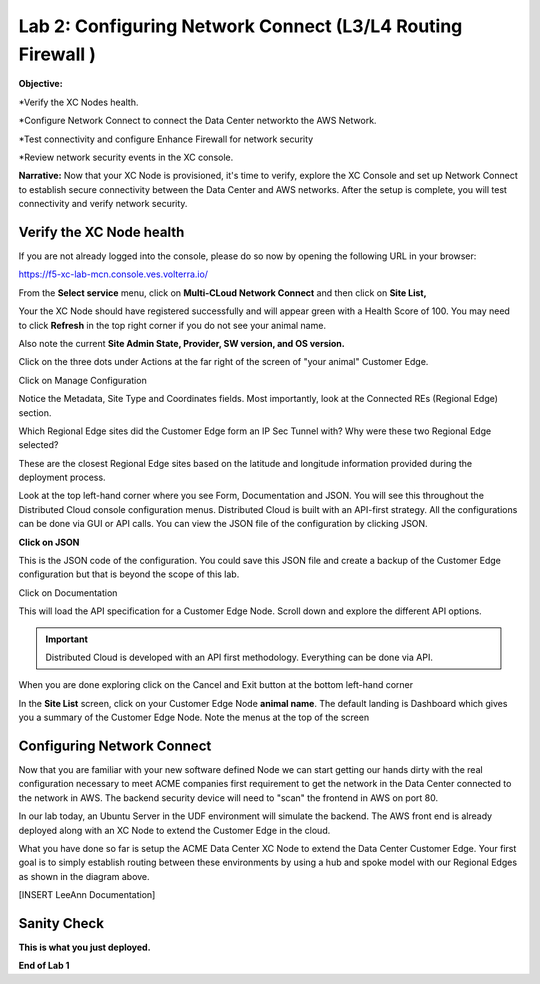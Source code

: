 Lab 2: Configuring Network Connect (L3/L4 Routing Firewall )
=============================================================

**Objective:**

*Verify the XC Nodes health. 

*Configure Network Connect to connect the Data Center networkto the AWS Network.

*Test connectivity and configure Enhance Firewall for network security

*Review network security events in the XC console.

**Narrative:** 
Now that your XC Node is provisioned, it's time to verify, explore the XC Console and set up Network Connect to establish secure connectivity between the Data Center and AWS networks. 
After the setup is complete, you will test connectivity and verify network security. 


.. image:: ../images/lab2biz.png


Verify the XC Node health
---------------------------------------

If you are not already logged into the console, please do so now by opening the following URL in your browser: 

https://f5-xc-lab-mcn.console.ves.volterra.io/

From the **Select service** menu, click on **Multi-CLoud Network Connect** and then click on **Site List,**

Your the XC Node should have registered successfully and will appear green with a Health Score of 100. You may need to click **Refresh** in the top right corner
if you do not see your animal name. 


.. image:: ../images/registeredce.png


Also note the current **Site Admin State, Provider, SW version, and OS version.**

Click on the three dots under Actions at the far right of the screen of "your animal"  Customer Edge.


.. image:: ../images/action.png


Click on Manage Configuration


.. image:: ../images/manage.png


Notice the Metadata, Site Type and Coordinates fields.  
Most importantly, look at the Connected REs (Regional Edge) section.  

Which Regional Edge sites did the Customer Edge form an IP Sec Tunnel with?  
Why were these two Regional Edge selected?  

These are the closest Regional Edge sites based on the latitude and longitude information provided during the deployment process.


.. image:: ../images/remeta.png


Look at the top left-hand corner where you see Form, Documentation and JSON. You will see this throughout the Distributed Cloud console configuration menus. 
Distributed Cloud is built with an API-first strategy. All the configurations can be done via GUI or API calls. You can view the JSON file of the configuration by clicking JSON. 

**Click on JSON**


.. image:: ../images/json.png


This is the JSON code of the configuration.  You could save this JSON file and create a backup of the Customer Edge configuration but that is beyond the scope of this lab. 


.. image:: ../images/json1.png


Click on Documentation


.. image:: ../images/docu.png


This will load the API specification for a Customer Edge Node. Scroll down and explore the different API options. 

.. Important:: Distributed Cloud is developed with an API first methodology. Everything can be done via API. 


.. image:: ../images/sitev.png


When you are done exploring click on the Cancel and Exit button at the bottom left-hand corner


.. image:: ../images/cancel.png


In the **Site List** screen, click on your Customer Edge Node **animal name**.  The default landing is Dashboard which gives you a summary of the Customer Edge Node.  Note the menus at the top of the screen


.. image:: ../images/dash1.png


Configuring Network Connect
---------------------------------------

Now that you are familiar with your new software defined Node we can start getting our hands dirty with the real configuration necessary to meet ACME companies first requirement to
get the network in the Data Center connected to the network in AWS. The backend security device will need to "scan" the frontend in AWS on port 80. 


In our lab today, an Ubuntu Server in the UDF environment will simulate the backend. 
The AWS front end is already deployed along with an XC Node to extend the Customer Edge in the cloud. 


.. image:: ../images/netconnlab.png


What you have done so far is setup the ACME Data Center XC Node to extend the Data Center Customer Edge. 
Your first goal is to simply establish routing between these environments by using a hub and spoke model with our Regional Edges as shown in the diagram above.


[INSERT LeeAnn Documentation]

Sanity Check
-------------
**This is what you just deployed.**




**End of Lab 1**



